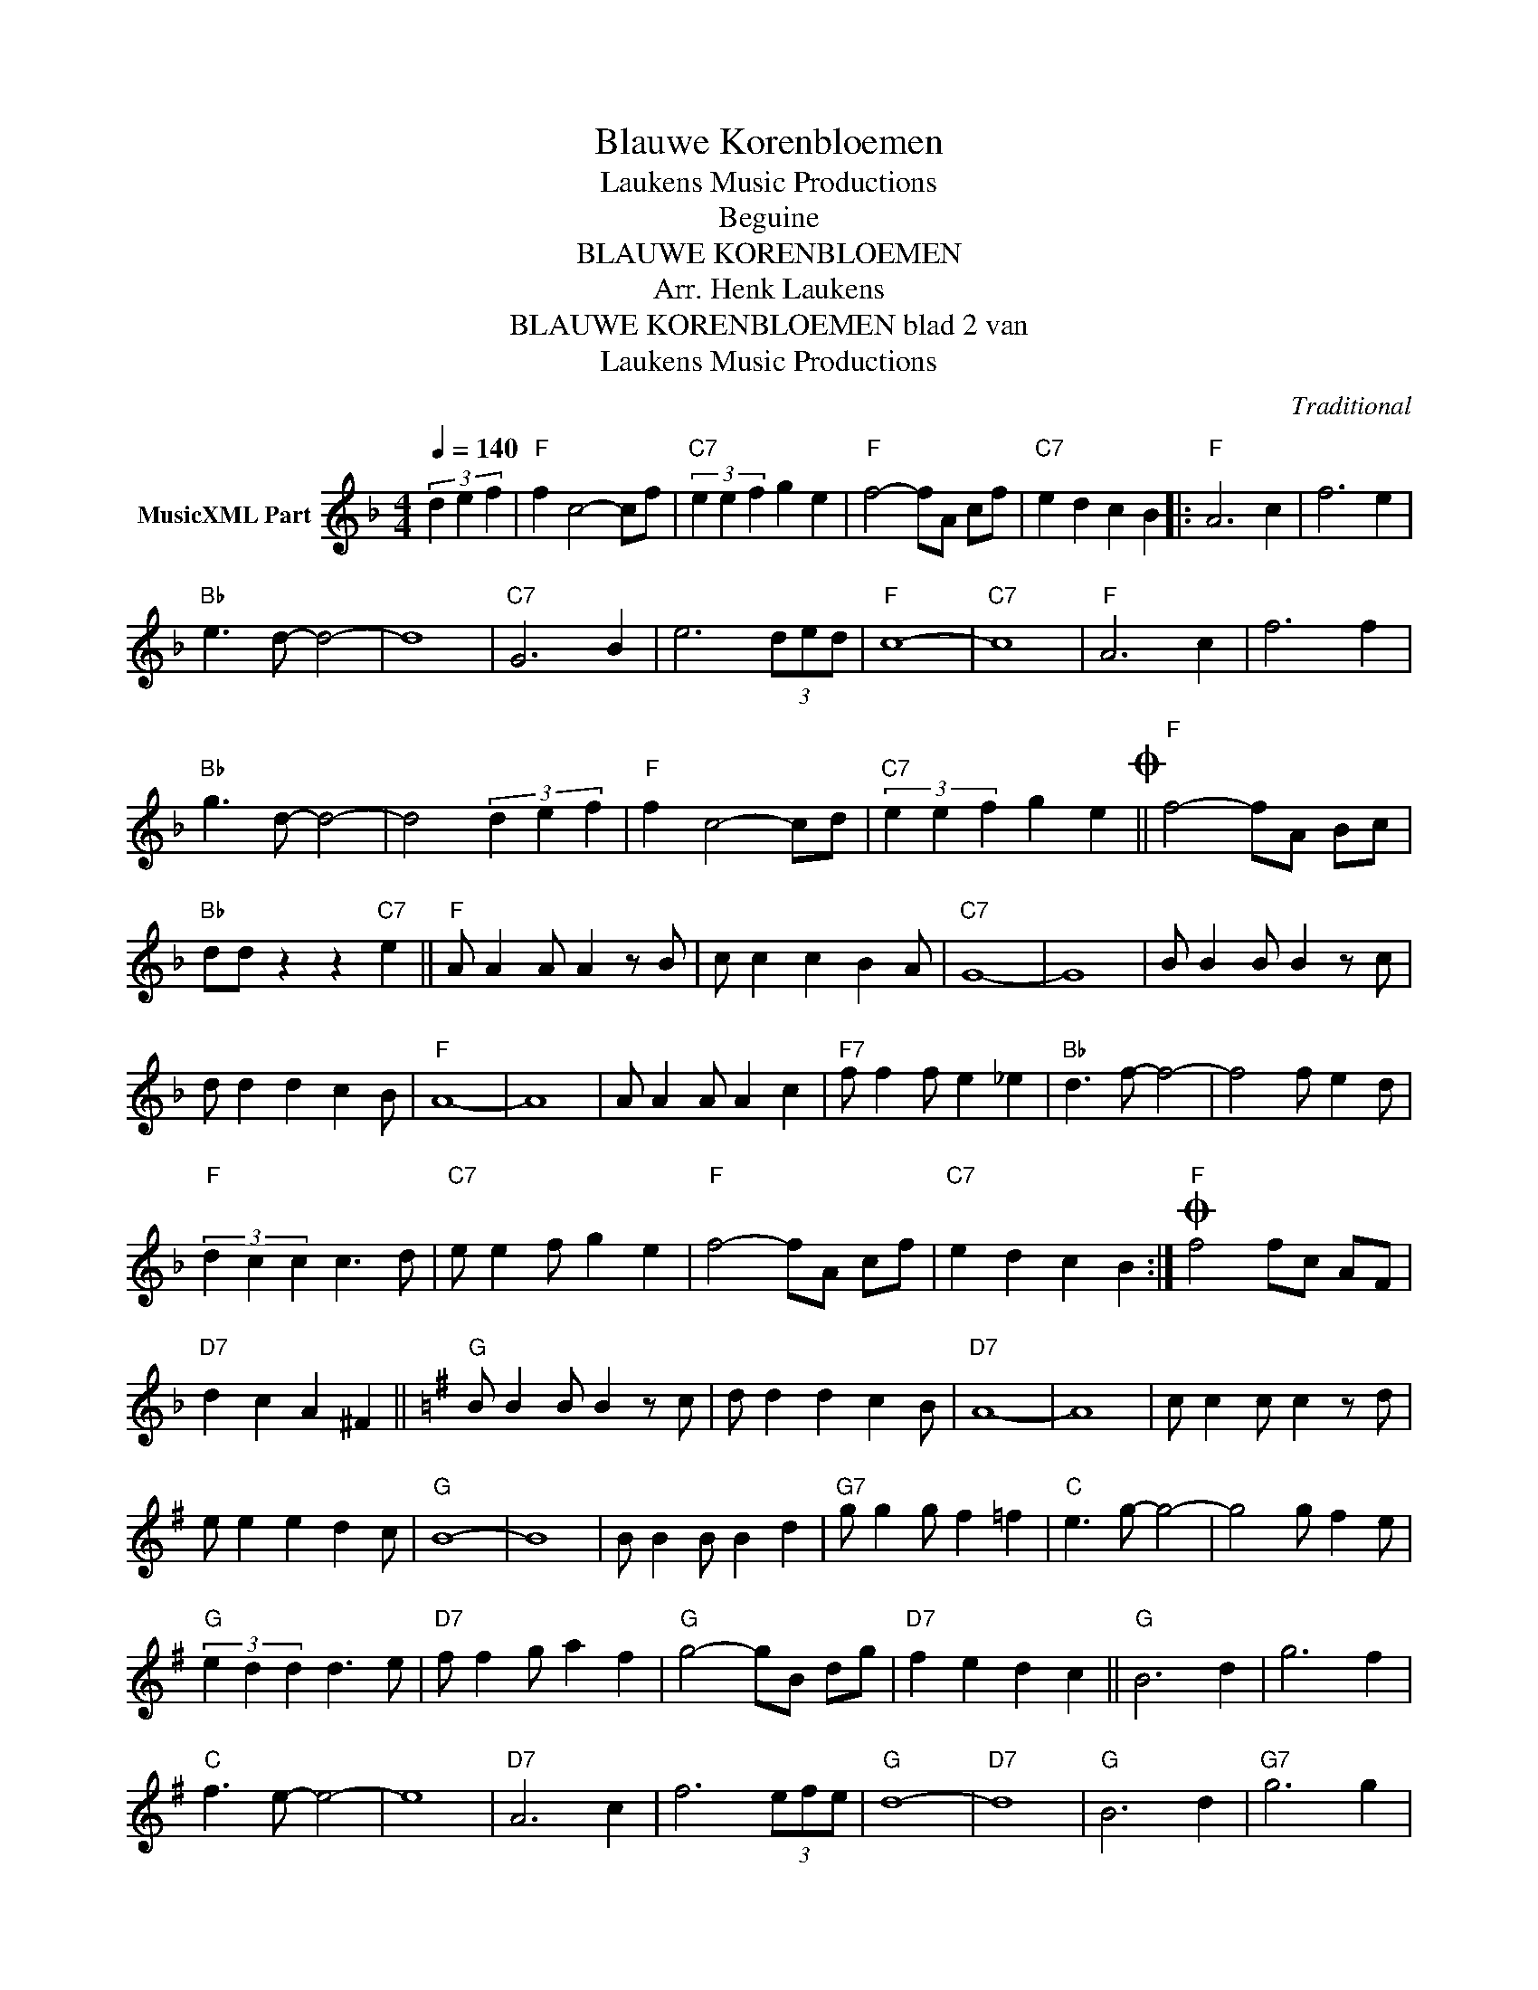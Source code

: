 X:1
T:Blauwe Korenbloemen
T: Laukens Music Productions  
T:Beguine
T:BLAUWE KORENBLOEMEN
T:Arr. Henk Laukens
T:BLAUWE KORENBLOEMEN blad 2 van 
T: Laukens Music Productions  
C:Traditional
Z:All Rights Reserved
L:1/4
Q:1/4=140
M:4/4
K:F
V:1 treble nm="MusicXML Part"
%%MIDI channel 2
%%MIDI program 16
%%MIDI control 7 102
%%MIDI control 10 64
V:1
 (3d e f |"F" f c2- c/f/ |"C7" (3e e f g e |"F" f2- f/A/ c/f/ |"C7" e d c B |:"F" A3 c | f3 e | %7
"Bb" e3/2 d/- d2- | d4 |"C7" G3 B | e3 (3d/e/d/ |"F" c4- |"C7" c4 |"F" A3 c | f3 f | %15
"Bb" g3/2 d/- d2- | d2 (3d e f |"F" f c2- c/d/ |"C7" (3e e f g eO ||"F" f2- f/A/ B/c/ | %20
"Bb" d/d/ z z"C7" e ||"F" A/ A A/ A z/ B/ | c/ c c B A/ |"C7" G4- | G4 | B/ B B/ B z/ c/ | %26
 d/ d d c B/ |"F" A4- | A4 | A/ A A/ A c |"F7" f/ f f/ e _e |"Bb" d3/2 f/- f2- | f2 f/ e d/ | %33
"F" (3d c c c3/2 d/ |"C7" e/ e f/ g e |"F" f2- f/A/ c/f/ |"C7" e d c B :|O"F" f2 f/c/ A/F/ | %38
"D7" d c A ^F ||[K:G]"G" B/ B B/ B z/ c/ | d/ d d c B/ |"D7" A4- | A4 | c/ c c/ c z/ d/ | %44
 e/ e e d c/ |"G" B4- | B4 | B/ B B/ B d |"G7" g/ g g/ f =f |"C" e3/2 g/- g2- | g2 g/ f e/ | %51
"G" (3e d d d3/2 e/ |"D7" f/ f g/ a f |"G" g2- g/B/ d/g/ |"D7" f e d c ||"G" B3 d | g3 f | %57
"C" f3/2 e/- e2- | e4 |"D7" A3 c | f3 (3e/f/e/ |"G" d4- |"D7" d4 |"G" B3 d |"G7" g3 g | %65
"C" a3/2 e/- e2- | e2 (3e f g |"G" g d2- d/e/ |"D7" (3f f g a f |"G" g4- |"C" g2 (3e f g | %71
"G" g d2- d/e/ |"D7" (3f f g a f |"G" g4- | g g/g/ g z |] %75

